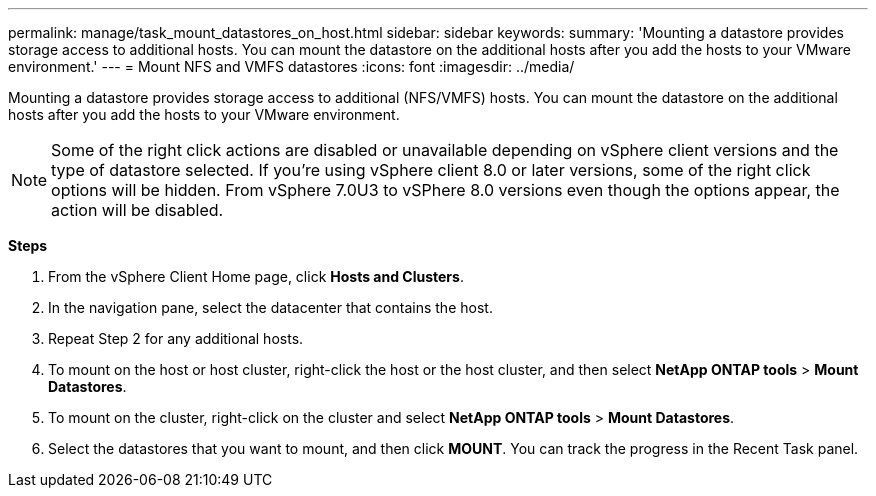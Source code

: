 ---
permalink: manage/task_mount_datastores_on_host.html
sidebar: sidebar
keywords:
summary: 'Mounting a datastore provides storage access to additional hosts. You can mount the datastore on the additional hosts after you add the hosts to your VMware environment.'
---
= Mount NFS and VMFS datastores
:icons: font
:imagesdir: ../media/

[.lead]
Mounting a datastore provides storage access to additional (NFS/VMFS) hosts. You can mount the datastore on the additional hosts after you add the hosts to your VMware environment.

[NOTE]
Some of the right click actions are disabled or unavailable depending on vSphere client versions and the type of datastore selected. If you're using vSphere client 8.0 or later versions, some of the right click options will be hidden. 
From vSphere 7.0U3 to vSPhere 8.0 versions even though the options appear, the action will be disabled. 

*Steps*

. From the vSphere Client Home page, click *Hosts and Clusters*.
. In the navigation pane, select the datacenter that contains the host.
. Repeat Step 2 for any additional hosts.
. To mount on the host or host cluster, right-click the host or the host cluster, and then select *NetApp ONTAP tools* > *Mount Datastores*.
. To mount on the cluster, right-click on the cluster and select *NetApp ONTAP tools* > *Mount Datastores*.
. Select the datastores that you want to mount, and then click *MOUNT*.
You can track the progress in the Recent Task panel.